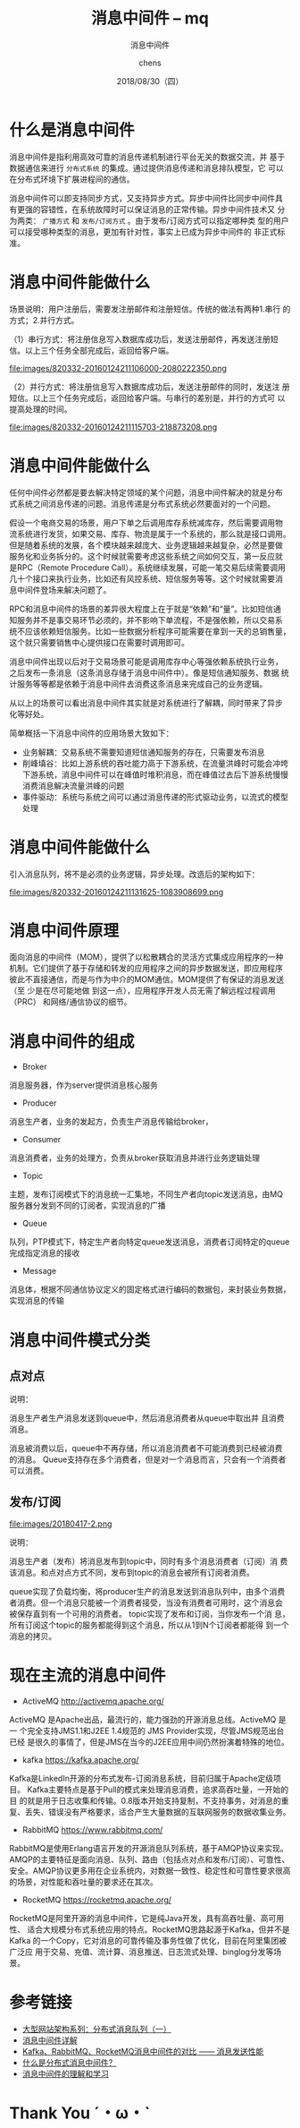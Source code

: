 # Appear in cover-slide:
#+TITLE: 消息中间件 -- mq
#+SUBTITLE: 消息中间件
#+DATE: 2018/08/30（四）
#+AUTHOR: chens

# org config
#+OPTIONS: ':nil *:t -:t ::t <:t H:3 \n:nil ^:t arch:headline
#+OPTIONS: author:t c:nil creator:comment d:(not "LOGBOOK") date:t
#+OPTIONS: e:t email:nil f:t inline:t num:nil p:nil pri:nil stat:t
#+OPTIONS: tags:t tasks:t tex:t timestamp:t toc:nil todo:t |:t
#+CREATOR: Emacs 25.2 (Org mode 8.2.10)
#+DESCRIPTION:
#+EXCLUDE_TAGS: noexport
#+KEYWORDS:
#+LANGUAGE: zh
#+SELECT_TAGS: export

# Appear under each slide:
#+FAVICON: images/org-icon.png
#+ICON: images/emacs-icon.png
#+HASHTAG: 消息中间件

# Google Analytics
#+ANALYTICS: UA-42122243-1

# Highlight code blocks with Prettify.js
#+USE_PRETTIFY: true

# Display math formula with MathJax.js
# MathJax is a little fat (~5 MB), set it `false` if no need to shrink the
# size of slide file
#+USE_MATHJAX: true

# Build list animation
#+USE_BUILDS: true


* 什么是消息中间件 

消息中间件是指利用高效可靠的消息传递机制进行平台无关的数据交流，并
基于数据通信来进行 =分布式系统= 的集成。通过提供消息传递和消息排队模型，它
可以在分布式环境下扩展进程间的通信。 　　


消息中间件可以即支持同步方式，又支持异步方式。异步中间件比同步中间件具
有更强的容错性，在系统故障时可以保证消息的正常传输。异步中间件技术又
分为两类： =广播方式= 和 =发布/订阅方式= 。由于发布/订阅方式可以指定哪种类
型的用户可以接受哪种类型的消息，更加有针对性，事实上已成为异步中间件的
非正式标准。

* 消息中间件能做什么

场景说明：用户注册后，需要发注册邮件和注册短信。传统的做法有两种1.串行
的方式；2.并行方式。

（1）串行方式：将注册信息写入数据库成功后，发送注册邮件，再发送注册短
信。以上三个任务全部完成后，返回给客户端。

#+BEGIN_CENTER
#+ATTR_HTML: :width 300px :height 150px
file:images/820332-20160124211106000-2080222350.png
#+END_CENTER

（2）并行方式：将注册信息写入数据库成功后，发送注册邮件的同时，发送注
册短信。以上三个任务完成后，返回给客户端。与串行的差别是，并行的方式可
以提高处理的时间。

#+BEGIN_CENTER
#+ATTR_HTML: :width 300px :height 150px
file:images/820332-20160124211115703-218873208.png
#+END_CENTER


* 消息中间件能做什么

任何中间件必然都是要去解决特定领域的某个问题，消息中间件解决的就是分布
式系统之间消息传递的问题。消息传递是分布式系统必然要面对的一个问题。

假设一个电商交易的场景，用户下单之后调用库存系统减库存，然后需要调用物
流系统进行发货，如果交易、库存、物流是属于一个系统的，那么就是接口调用。
但是随着系统的发展，各个模块越来越庞大、业务逻辑越来越复杂，必然是要做
服务化和业务拆分的。这个时候就需要考虑这些系统之间如何交互，第一反应就
是RPC（Remote Procedure Call）。系统继续发展，可能一笔交易后续需要调用
几十个接口来执行业务，比如还有风控系统、短信服务等等。这个时候就需要消
息中间件登场来解决问题了。

RPC和消息中间件的场景的差异很大程度上在于就是“依赖”和“量”。比如短信通
知服务并不是事交易环节必须的，并不影响下单流程，不是强依赖，所以交易系
统不应该依赖短信服务。比如一些数据分析程序可能需要在拿到一天的总销售量，
这个就只需要销售中心提供接口在需要时调用即可。

消息中间件出现以后对于交易场景可能是调用库存中心等强依赖系统执行业务，
之后发布一条消息（这条消息存储于消息中间件中）。像是短信通知服务、数据
统计服务等等都是依赖于消息中间件去消费这条消息来完成自己的业务逻辑。

从以上的场景可以看出消息中间件其实就是对系统进行了解耦，同时带来了异步
化等好处。

简单概括一下消息中间件的应用场景大致如下：

- 业务解耦：交易系统不需要知道短信通知服务的存在，只需要发布消息
- 削峰填谷：比如上游系统的吞吐能力高于下游系统，在流量洪峰时可能会冲垮
  下游系统，消息中间件可以在峰值时堆积消息，而在峰值过去后下游系统慢慢
  消费消息解决流量洪峰的问题
- 事件驱动：系统与系统之间可以通过消息传递的形式驱动业务，以流式的模型
  处理

* 消息中间件能做什么

引入消息队列，将不是必须的业务逻辑，异步处理。改造后的架构如下：

#+BEGIN_CENTER
#+ATTR_HTML: :width 300px :height 150px
file:images/820332-20160124211131625-1083908699.png
#+END_CENTER


* 消息中间件原理 

面向消息的中间件（MOM），提供了以松散耦合的灵活方式集成应用程序的一种
机制。它们提供了基于存储和转发的应用程序之间的异步数据发送，即应用程序
彼此不直接通信，而是与作为中介的MOM通信。MOM提供了有保证的消息发送（至
少是在尽可能地做 到这一点），应用程序开发人员无需了解远程过程调用（PRC）
和网络/通信协议的细节。

* 消息中间件的组成
- Broker
消息服务器，作为server提供消息核心服务

- Producer
消息生产者，业务的发起方，负责生产消息传输给broker，

- Consumer
消息消费者，业务的处理方，负责从broker获取消息并进行业务逻辑处理

- Topic
主题，发布订阅模式下的消息统一汇集地，不同生产者向topic发送消息，由MQ
服务器分发到不同的订阅者，实现消息的广播

- Queue
队列，PTP模式下，特定生产者向特定queue发送消息，消费者订阅特定的queue
完成指定消息的接收

- Message
消息体，根据不同通信协议定义的固定格式进行编码的数据包，来封装业务数据，
实现消息的传输

* 消息中间件模式分类
  :PROPERTIES:
  :SLIDE:    segue dark quote
  :ASIDE:    right bottom
  :ARTICLE:  flexbox vleft auto-fadein
  :END:
#+ATTR_HTML: :class build

** 点对点

#+BEGIN_CENTER
#+ATTR_HTML: :width 600px :height 300px
[[file:images/20180417-1.png]]
#+END_CENTER

说明： 

消息生产者生产消息发送到queue中，然后消息消费者从queue中取出并
且消费消息。

消息被消费以后，queue中不再存储，所以消息消费者不可能消费到已经被消费
的消息。 Queue支持存在多个消费者，但是对一个消息而言，只会有一个消费者
可以消费。

** 发布/订阅

#+BEGIN_CENTER
#+ATTR_HTML: :width 600px :height 300px
file:images/20180417-2.png
#+END_CENTER

说明： 

消息生产者（发布）将消息发布到topic中，同时有多个消息消费者（订阅）消
费该消息。和点对点方式不同，发布到topic的消息会被所有订阅者消费。

queue实现了负载均衡，将producer生产的消息发送到消息队列中，由多个消费
者消费。但一个消息只能被一个消费者接受，当没有消费者可用时，这个消息会
被保存直到有一个可用的消费者。  topic实现了发布和订阅，当你发布一个消
息，所有订阅这个topic的服务都能得到这个消息，所以从1到N个订阅者都能得
到一个消息的拷贝。

* 现在主流的消息中间件

- ActiveMQ [[http://activemq.apache.org/]]

ActiveMQ 是Apache出品，最流行的，能力强劲的开源消息总线。ActiveMQ 是一
个完全支持JMS1.1和J2EE 1.4规范的 JMS Provider实现，尽管JMS规范出台已经
是很久的事情了，但是JMS在当今的J2EE应用中间仍然扮演着特殊的地位。

- kafka [[https://kafka.apache.org/]]

Kafka是LinkedIn开源的分布式发布-订阅消息系统，目前归属于Apache定级项目。
Kafka主要特点是基于Pull的模式来处理消息消费，追求高吞吐量，一开始的目
的就是用于日志收集和传输。0.8版本开始支持复制，不支持事务，对消息的重
复、丢失、错误没有严格要求，适合产生大量数据的互联网服务的数据收集业务。


- RabbitMQ [[https://www.rabbitmq.com/]]

RabbitMQ是使用Erlang语言开发的开源消息队列系统，基于AMQP协议来实现。
AMQP的主要特征是面向消息、队列、路由（包括点对点和发布/订阅）、可靠性、
安全。AMQP协议更多用在企业系统内，对数据一致性、稳定性和可靠性要求很高
的场景，对性能和吞吐量的要求还在其次。

- RocketMQ [[https://rocketmq.apache.org/]]

RocketMQ是阿里开源的消息中间件，它是纯Java开发，具有高吞吐量、高可用性、
适合大规模分布式系统应用的特点。RocketMQ思路起源于Kafka，但并不是Kafka
的一个Copy，它对消息的可靠传输及事务性做了优化，目前在阿里集团被广泛应
用于交易、充值、流计算、消息推送、日志流式处理、binglog分发等场景。

* 参考链接

- [[https://www.cnblogs.com/itfly8/p/5155983.html][大型网站架构系列：分布式消息队列（一）]]
- [[https://blog.csdn.net/leexide/article/details/80035462][消息中间件详解]]
- [[http://jm.taobao.org/2016/04/01/kafka-vs-rabbitmq-vs-rocketmq-message-send-performance/][Kafka、RabbitMQ、RocketMQ消息中间件的对比 —— 消息发送性能]]
- [[https://www.cnblogs.com/hzmark/p/mq.html][什么是分布式消息中间件？]]
- [[https://blog.csdn.net/shb_derek1/article/details/78625883][消息中间件的理解和学习]]

* Thank You ˊ・ω・ˋ
:PROPERTIES:
:SLIDE: thank-you-slide segue
:ASIDE: right
:ARTICLE: flexbox vleft auto-fadein
:END:


